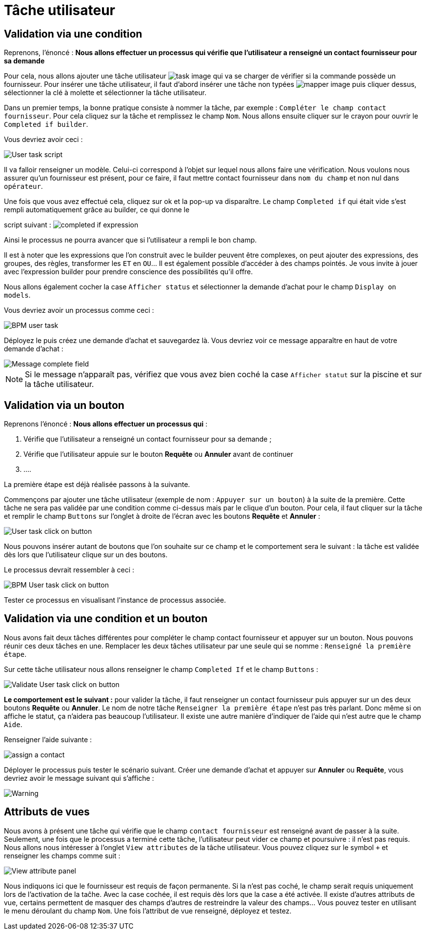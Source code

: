 = Tâche utilisateur
:toc-title:
:page-pagination:
:experimental:

== Validation via une condition

Reprenons, l’énoncé  : **Nous allons effectuer un processus qui vérifie que l’utilisateur a renseigné un contact fournisseur pour sa demande**

Pour cela, nous allons ajouter une tâche utilisateur image:task-user-icon.png[task image] qui va se charger de vérifier si la commande possède un fournisseur. Pour insérer une tâche utilisateur, il faut d’abord insérer une tâche non typées image:mapper-icon.png[mapper image]  puis cliquer dessus, sélectionner la clé à molette et sélectionner la tâche utilisateur.

Dans un premier temps, la bonne pratique consiste à nommer la tâche, par exemple : `Compléter le champ contact fournisseur`.  Pour cela cliquez sur la tâche et remplissez le champ `Nom`.
Nous allons ensuite cliquer sur le crayon pour ouvrir le `Completed if builder`.

Vous devriez avoir ceci :

image::user_task.png[User task script,align="left"]

Il va falloir renseigner un modèle. Celui-ci correspond à l’objet sur lequel nous allons faire une vérification. Nous voulons nous assurer qu’un fournisseur est présent, pour ce faire, il faut mettre contact fournisseur dans `nom du champ` et non nul dans `opérateur`.

Une fois que vous avez effectué cela, cliquez sur ok et la pop-up va disparaître. Le champ `Completed if` qui était vide s’est rempli automatiquement grâce au builder, ce qui donne le

script suivant : image:completedIf.png[completed if  expression]

Ainsi le processus ne pourra avancer que si l’utilisateur a rempli le bon champ.

Il est à noter que les expressions que l’on construit avec le builder peuvent être complexes, on peut ajouter des expressions, des groupes, des règles, transformer les `ET` en `OU`... Il est également possible d’accéder à des champs pointés. Je vous invite à jouer avec l’expression builder pour prendre conscience des possibilités qu’il offre.

Nous allons également cocher la case `Afficher status` et sélectionner la demande d’achat pour le champ `Display on models`.

Vous devriez avoir un processus comme ceci :

image::insertUserTaskBPM.png[BPM user task,align="left"]

Déployez le puis créez une demande d’achat et sauvegardez là. Vous devriez voir ce message apparaître en haut de votre demande d’achat :

image::completetheField.png[Message complete field]

NOTE: Si le message n'apparaît pas, vérifiez que vous avez bien coché la case `Afficher statut` sur la piscine et sur la tâche utilisateur.



== Validation via un bouton

Reprenons l'énoncé : **Nous allons effectuer un processus qui** :

1. Vérifie que l’utilisateur a renseigné un contact fournisseur pour sa demande ;
2. Vérifie que l’utilisateur appuie sur le bouton btn:[Requête] ou btn:[Annuler] avant de continuer
3. ....

La première étape est déjà réalisée passons à la suivante.

Commençons par ajouter une tâche utilisateur (exemple de nom : `Appuyer sur un bouton`) à la suite de la première. Cette tâche ne sera pas validée par une condition comme ci-dessus mais par le clique d’un bouton.
Pour cela, il faut cliquer sur la tâche et remplir le champ `Buttons` sur l’onglet à droite de l’écran avec les boutons btn:[Requête] et btn:[Annuler] :

image::user_task_click_on_btn.png[User task click on button,align="left"]

Nous pouvons insérer autant de boutons que l’on souhaite sur  ce champ et le comportement sera le suivant : la tâche est validée dès lors que l’utilisateur clique sur un des boutons.

Le processus devrait ressembler à ceci :

image::Bpm_user_tasl_click.png[BPM User task click on button,align="left"]

Tester ce processus en visualisant l’instance de processus associée.

== Validation via une condition et un bouton

Nous avons fait deux tâches différentes pour compléter le champ contact fournisseur et appuyer sur un bouton. Nous pouvons réunir ces deux tâches en une. Remplacer les deux tâches utilisateur par une seule qui se nomme : `Renseigné la première étape`.

Sur cette tâche utilisateur nous allons renseigner le champ `Completed If` et le champ `Buttons`  :

image::validate_condition.png[Validate User task click on button,align="left"]

**Le comportement est le suivant :** pour valider la tâche, il faut renseigner un contact fournisseur puis appuyer sur un des deux boutons btn:[Requête] ou btn:[Annuler]. Le nom de notre tâche `Renseigner la première étape` n’est pas très parlant. Donc même si on affiche le statut, ça n’aidera pas beaucoup l’utilisateur. Il existe une autre manière d’indiquer de l’aide qui n’est autre que le champ `Aide`.

Renseigner l’aide suivante :

image::re-assign-contract.png[assign a contact,align="left"]

Déployer le processus puis tester le scénario suivant. Créer une demande d’achat et appuyer sur btn:[Annuler] ou btn:[Requête], vous devriez avoir le message suivant qui s’affiche :

image::warning.png[Warning,,align="left"]

== Attributs de vues

Nous avons à présent une tâche qui vérifie que le champ `contact fournisseur` est renseigné avant de passer à la suite.
Seulement, une fois que le processus a terminé cette tâche, l’utilisateur peut vider ce champ et poursuivre : il n’est pas requis. Nous allons nous intéresser à l’onglet `View attributes` de la tâche utilisateur.
Vous pouvez cliquez sur le symbol `+` et renseigner les champs comme suit :

image::view_attribute.png[View attribute panel,align="left"]

Nous indiquons ici que le fournisseur est requis de façon permanente. Si la n’est pas coché, le champ serait requis uniquement lors de l’activation de la taĉhe. Avec la case cochée, il est requis dès lors que la case a été activée.
Il existe d’autres attributs de vue, certains permettent de masquer des champs d’autres de restreindre la valeur des champs… Vous pouvez tester en utilisant le menu déroulant du champ `Nom`.
Une fois l’attribut de vue renseigné, déployez et testez.
